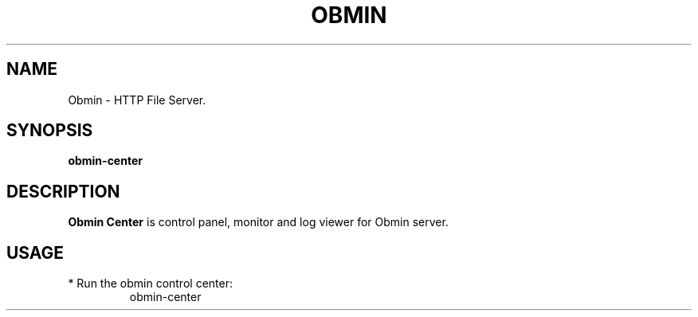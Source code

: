 .TH OBMIN 1
.SH NAME
Obmin \- HTTP File Server.
.SH SYNOPSIS
.B obmin-center
.SH DESCRIPTION
.B Obmin Center
is control panel, monitor and log viewer for Obmin server.
.SH USAGE
.TP
* Run the obmin control center:
obmin-center
